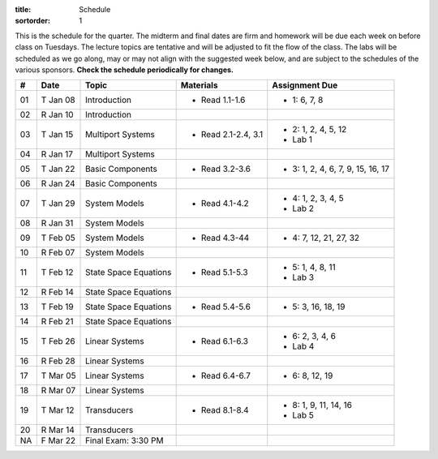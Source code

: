 :title: Schedule
:sortorder: 1

This is the schedule for the quarter. The midterm and final dates are firm and
homework will be due each week on before class on Tuesdays. The lecture topics
are tentative and will be adjusted to fit the flow of the class. The labs will
be scheduled as we go along, may or may not align with the suggested week
below, and are subject to the schedules of the various sponsors. **Check the
schedule periodically for changes.**

.. class:: table table-striped table-bordered

== ==========  ====================================  =========================  ===============
#  Date        Topic                                 Materials                  Assignment Due
== ==========  ====================================  =========================  ===============
01 T Jan 08    Introduction                          - Read 1.1-1.6             - 1: 6, 7, 8
02 R Jan 10    Introduction
-- ----------  ------------------------------------  -------------------------  ---------------
03 T Jan 15    Multiport Systems                     - Read 2.1-2.4, 3.1        - 2: 1, 2, 4, 5, 12
                                                                                - Lab 1
04 R Jan 17    Multiport Systems
-- ----------  ------------------------------------  -------------------------  ---------------
05 T Jan 22    Basic Components                      - Read 3.2-3.6             - 3: 1, 2, 4, 6, 7, 9, 15, 16, 17
06 R Jan 24    Basic Components
-- ----------  ------------------------------------  -------------------------  ---------------
07 T Jan 29    System Models                         - Read 4.1-4.2             - 4: 1, 2, 3, 4, 5
                                                                                - Lab 2
08 R Jan 31    System Models
-- ----------  ------------------------------------  -------------------------  ---------------
09 T Feb 05    System Models                         - Read 4.3-44              - 4: 7, 12, 21, 27, 32
10 R Feb 07    System Models
-- ----------  ------------------------------------  -------------------------  ---------------
11 T Feb 12    State Space Equations                 - Read 5.1-5.3             - 5: 1, 4, 8, 11
                                                                                - Lab 3
12 R Feb 14    State Space Equations
-- ----------  ------------------------------------  -------------------------  ---------------
13 T Feb 19    State Space Equations                 - Read 5.4-5.6             - 5: 3, 16, 18, 19
14 R Feb 21    State Space Equations
-- ----------  ------------------------------------  -------------------------  ---------------
15 T Feb 26    Linear Systems                        - Read 6.1-6.3             - 6: 2, 3, 4, 6
                                                                                - Lab 4
16 R Feb 28    Linear Systems
-- ----------  ------------------------------------  -------------------------  ---------------
17 T Mar 05    Linear Systems                        - Read 6.4-6.7             - 6: 8, 12, 19
18 R Mar 07    Linear Systems
-- ----------  ------------------------------------  -------------------------  ---------------
19 T Mar 12    Transducers                           - Read 8.1-8.4             - 8: 1, 9, 11, 14, 16
                                                                                - Lab 5
20 R Mar 14    Transducers
-- ----------  ------------------------------------  -------------------------  ---------------
NA F Mar 22    Final Exam: 3:30 PM
== ==========  ====================================  =========================  ===============
